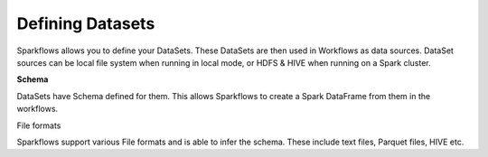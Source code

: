 Defining Datasets
-----------------

Sparkflows allows you to define your DataSets. These DataSets are then used in Workflows as data sources. DataSet sources can be local file system when running in local mode, or HDFS & HIVE when running on a Spark cluster.



**Schema**
 
DataSets have Schema defined for them. This allows Sparkflows to create a Spark DataFrame from them in the workflows.
 
File formats
 
Sparkflows support various File formats and is able to infer the schema. These include text files, Parquet files, HIVE etc.

